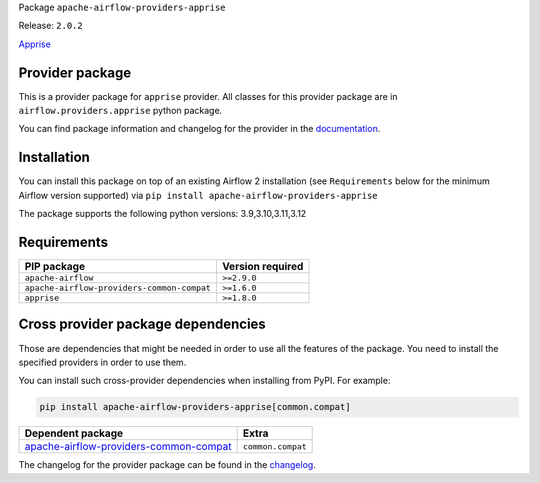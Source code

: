 
.. Licensed to the Apache Software Foundation (ASF) under one
   or more contributor license agreements.  See the NOTICE file
   distributed with this work for additional information
   regarding copyright ownership.  The ASF licenses this file
   to you under the Apache License, Version 2.0 (the
   "License"); you may not use this file except in compliance
   with the License.  You may obtain a copy of the License at

..   http://www.apache.org/licenses/LICENSE-2.0

.. Unless required by applicable law or agreed to in writing,
   software distributed under the License is distributed on an
   "AS IS" BASIS, WITHOUT WARRANTIES OR CONDITIONS OF ANY
   KIND, either express or implied.  See the License for the
   specific language governing permissions and limitations
   under the License.

.. NOTE! THIS FILE IS AUTOMATICALLY GENERATED AND WILL BE OVERWRITTEN!

.. IF YOU WANT TO MODIFY TEMPLATE FOR THIS FILE, YOU SHOULD MODIFY THE TEMPLATE
   ``PROVIDER_README_TEMPLATE.rst.jinja2`` IN the ``dev/breeze/src/airflow_breeze/templates`` DIRECTORY

Package ``apache-airflow-providers-apprise``

Release: ``2.0.2``


`Apprise <https://github.com/caronc/apprise>`__


Provider package
----------------

This is a provider package for ``apprise`` provider. All classes for this provider package
are in ``airflow.providers.apprise`` python package.

You can find package information and changelog for the provider
in the `documentation <https://airflow.apache.org/docs/apache-airflow-providers-apprise/2.0.2/>`_.

Installation
------------

You can install this package on top of an existing Airflow 2 installation (see ``Requirements`` below
for the minimum Airflow version supported) via
``pip install apache-airflow-providers-apprise``

The package supports the following python versions: 3.9,3.10,3.11,3.12

Requirements
------------

==========================================  ==================
PIP package                                 Version required
==========================================  ==================
``apache-airflow``                          ``>=2.9.0``
``apache-airflow-providers-common-compat``  ``>=1.6.0``
``apprise``                                 ``>=1.8.0``
==========================================  ==================

Cross provider package dependencies
-----------------------------------

Those are dependencies that might be needed in order to use all the features of the package.
You need to install the specified providers in order to use them.

You can install such cross-provider dependencies when installing from PyPI. For example:

.. code-block:: bash

    pip install apache-airflow-providers-apprise[common.compat]


==================================================================================================================  =================
Dependent package                                                                                                   Extra
==================================================================================================================  =================
`apache-airflow-providers-common-compat <https://airflow.apache.org/docs/apache-airflow-providers-common-compat>`_  ``common.compat``
==================================================================================================================  =================

The changelog for the provider package can be found in the
`changelog <https://airflow.apache.org/docs/apache-airflow-providers-apprise/2.0.2/changelog.html>`_.
